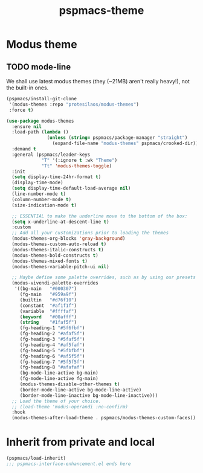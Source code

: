 #+title: pspmacs-theme
#+PROPERTY: header-args :tangle pspmacs-theme.el :mkdirp t :results no :eval no
#+auto_tangle: t

* Modus theme
** TODO mode-line
We shall use latest modus themes (they (~21MB) aren't really heavy!), not the
built-in ones.
#+begin_src emacs-lisp
  (pspmacs/install-git-clone
   '(modus-themes :repo "protesilaos/modus-themes")
   :force t)

  (use-package modus-themes
    :ensure nil
    :load-path (lambda ()
                 (unless (string= pspmacs/package-manager "straight")
                   (expand-file-name "modus-themes" pspmacs/crooked-dir)))
    :demand t
    :general (pspmacs/leader-keys
               "T" '(:ignore t :wk "Theme")
               "Tt" 'modus-themes-toggle)
    :init
    (setq display-time-24hr-format t)
    (display-time-mode)
    (setq display-time-default-load-average nil)
    (line-number-mode t)
    (column-number-mode t)
    (size-indication-mode t)

    ;; ESSENTIAL to make the underline move to the bottom of the box:
    (setq x-underline-at-descent-line t)
    :custom
    ;; Add all your customizations prior to loading the themes
    (modus-themes-org-blocks 'gray-background)
    (modus-themes-custom-auto-reload t)
    (modus-themes-italic-constructs t)
    (modus-themes-bold-constructs t)
    (modus-themes-mixed-fonts t)
    (modus-themes-variable-pitch-ui nil)

    ;; Maybe define some palette overrides, such as by using our presets
    (modus-vivendi-palette-overrides
     '((bg-main   "#000307")
       (fg-main   "#959a9f")
       (builtin   "#d76f10")
       (constant  "#af1f1f")
       (variable  "#ffffaf")
       (keyword   "#00afff")
       (string    "#1faf5f")
       (fg-heading-1 "#5f6fbf")
       (fg-heading-2 "#afaf5f")
       (fg-heading-3 "#5faf5f")
       (fg-heading-4 "#af5faf")
       (fg-heading-5 "#5fbfbf")
       (fg-heading-6 "#af5f5f")
       (fg-heading-7 "#5f5f5f")
       (fg-heading-8 "#afafaf")
       (bg-mode-line-active bg-main)
       (fg-mode-line-active fg-main)
       (modus-themes-disable-other-themes t)
       (border-mode-line-active bg-mode-line-active)
       (border-mode-line-inactive bg-mode-line-inactive)))
    ;; Load the theme of your choice.
    ;; (load-theme 'modus-operandi :no-confirm)
    :hook
    (modus-themes-after-load-theme . pspmacs/modus-themes-custom-faces))
#+end_src

* Inherit from private and local
#+begin_src emacs-lisp
  (pspmacs/load-inherit)
  ;;; pspmacs-interface-enhancement.el ends here
#+end_src
